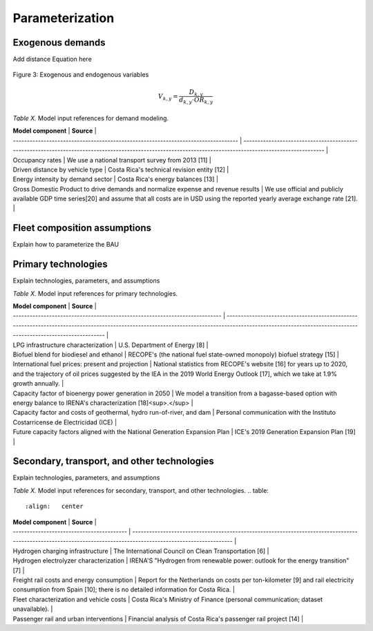 Parameterization
=====

Exogenous demands
------------

Add distance Equation here


.. figure:: images/parameterezation.png
   :align:   center
   :width:   700 px

   Figure 3: Exogenous and endogenous variables


.. math::

   V_{k,y}=\frac{D_{k,y}}{d_{k,y}\cdot OR_{k,y}}

*Table X.* Model input references for demand modeling.

.. table:: 
   :align:   center
| **Model component**                                                               | **Source**                                                                                                                                                |
| --------------------------------------------------------------------------------- | --------------------------------------------------------------------------------------------------------------------------------------------------------- |
| Occupancy rates                                                                   | We use a national transport survey from 2013 \[11\]                                                                                                       |
| Driven distance by vehicle type                                                   | Costa Rica's technical revision entity \[12\]                                                                                                             |
| Energy intensity by demand sector                                                 | Costa Rica's energy balances \[13\]                                                                                                                       |
| Gross Domestic Product to drive demands and normalize expense and revenue results | We use official and publicly available GDP time series\[20\] and assume that all costs are in USD using the reported yearly average exchange rate \[21\]. |


Fleet composition assumptions
------------

Explain how to parameterize the BAU


Primary technologies
------------

Explain technologies, parameters, and assumptions

*Table X.* Model input references for primary technologies.

.. table:: 
   :align:   center

| **Model component**                                                         | **Source**                                                                                                                                                                                                   |
| --------------------------------------------------------------------------- | ------------------------------------------------------------------------------------------------------------------------------------------------------------------------------------------------------------ |
| LPG infrastructure characterization                                         | U.S. Department of Energy \[8\]                                                                                                                                                                              |
| Biofuel blend for biodiesel and ethanol                                     | RECOPE's (the national fuel state-owned monopoly) biofuel strategy \[15\]                                                                                                                                    |
| International fuel prices: present and projection                           | National statistics from RECOPE's website \[16\] for years up to 2020, and the trajectory of oil prices suggested by the IEA in the 2019 World Energy Outlook \[17\], which we take at 1.9% growth annually. |
| Capacity factor of bioenergy power generation in 2050                       | We model a transition from a bagasse-based option with energy balance to IRENA's characterization \[18\]<sup>.</sup>                                                                                         |
| Capacity factor and costs of geothermal, hydro run-of-river, and dam        | Personal communication with the Instituto Costarricense de Electricidad (ICE)                                                                                                                                |
| Future capacity factors aligned with the National Generation Expansion Plan | ICE's 2019 Generation Expansion Plan \[19\]                                                                                                                                                                  |


Secondary, transport, and other technologies
------------

Explain technologies, parameters, and assumptions

*Table X.* Model input references for secondary, transport, and other technologies.
.. table:: 
   :align:   center
   
| **Model component**                       | **Source**                                                                                                                                                       |
| ----------------------------------------- | ---------------------------------------------------------------------------------------------------------------------------------------------------------------- |
| Hydrogen charging infrastructure          | The International Council on Clean Transportation \[6\]                                                                                                          |
| Hydrogen electrolyzer characterization    | IRENA'S "Hydrogen from renewable power: outlook for the energy transition" \[7\]                                                                                 |
| Freight rail costs and energy consumption | Report for the Netherlands on costs per ton-kilometer \[9\] and rail electricity consumption from Spain \[10\]; there is no detailed information for Costa Rica. |
| Fleet characterization and vehicle costs  | Costa Rica's Ministry of Finance (personal communication; dataset unavailable).                                                                                  |
| Passenger rail and urban interventions    | Financial analysis of Costa Rica's passenger rail project \[14\]                                                                                                 |

